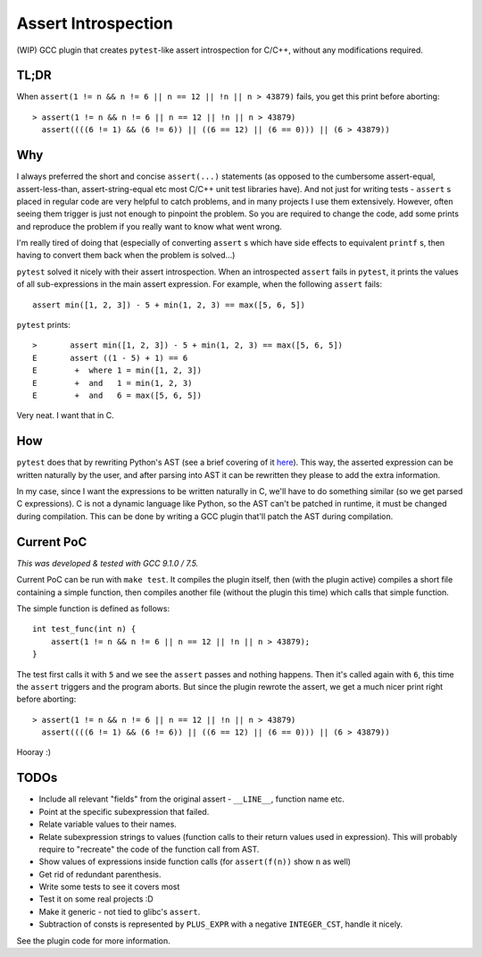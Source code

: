 Assert Introspection
====================

(WIP) GCC plugin that creates ``pytest``-like assert introspection for C/C++, without
any modifications required.

TL;DR
-----

When ``assert(1 != n && n != 6 || n == 12 || !n || n > 43879)`` fails, you get this print before aborting::

    > assert(1 != n && n != 6 || n == 12 || !n || n > 43879)
      assert((((6 != 1) && (6 != 6)) || ((6 == 12) || (6 == 0))) || (6 > 43879))

Why
---

I always preferred the short and concise ``assert(...)`` statements (as opposed to the cumbersome
assert-equal, assert-less-than, assert-string-equal etc most C/C++ unit test libraries have).
And not just for writing tests - ``assert`` s placed in regular code are very helpful to catch
problems, and in many projects I use them extensively. However, often seeing them trigger
is just not enough to pinpoint the problem.
So you are required to change the code, add some prints and reproduce the problem if you really
want to know what went wrong.

I'm really tired of doing that (especially of converting ``assert`` s which have side effects to
equivalent ``printf`` s, then having to convert them back when the problem is solved...)

``pytest`` solved it nicely with their assert introspection. When an introspected ``assert`` fails
in ``pytest``, it prints the values of all sub-expressions in the main assert expression. For
example, when the following ``assert`` fails::

    assert min([1, 2, 3]) - 5 + min(1, 2, 3) == max([5, 6, 5])

``pytest`` prints::

    >       assert min([1, 2, 3]) - 5 + min(1, 2, 3) == max([5, 6, 5])
    E       assert ((1 - 5) + 1) == 6
    E        +  where 1 = min([1, 2, 3])
    E        +  and   1 = min(1, 2, 3)
    E        +  and   6 = max([5, 6, 5])

Very neat. I want that in C.

How
---

``pytest`` does that by rewriting Python's AST (see a brief covering of it here_). This way, the
asserted expression can be written naturally by the user, and after parsing into AST it can be
rewritten they please to add the extra information.

.. _here: http://pybites.blogspot.com/2011/07/behind-scenes-of-pytests-new-assertion.html

In my case, since I want the expressions to be written naturally in C, we'll have to do something
similar (so we get parsed C expressions).
C is not a dynamic language like Python, so the AST can't be patched in runtime, it must be changed
during compilation. This can be done by writing a GCC plugin that'll patch the AST during
compilation.

Current PoC
-----------

*This was developed & tested with GCC 9.1.0 / 7.5.*

Current PoC can be run with ``make test``. It compiles the plugin itself, then (with the plugin
active) compiles a short file containing a simple function, then compiles another file (without
the plugin this time) which calls that simple function.

The simple function is defined as follows::

    int test_func(int n) {
        assert(1 != n && n != 6 || n == 12 || !n || n > 43879);
    }

The test first calls it with ``5`` and we see the ``assert`` passes and nothing happens.
Then it's called again with ``6``, this time the ``assert`` triggers and the program aborts.
But since the plugin rewrote the assert, we get a much nicer print right before aborting::

    > assert(1 != n && n != 6 || n == 12 || !n || n > 43879)
      assert((((6 != 1) && (6 != 6)) || ((6 == 12) || (6 == 0))) || (6 > 43879))

Hooray :)

TODOs
-----

* Include all relevant "fields" from the original assert - ``__LINE__``, function name etc.
* Point at the specific subexpression that failed.
* Relate variable values to their names.
* Relate subexpression strings to values (function calls to their return values used in expression).
  This will probably require to "recreate" the code of the function call from AST.
* Show values of expressions inside function calls (for ``assert(f(n))`` show ``n`` as well)
* Get rid of redundant parenthesis.
* Write some tests to see it covers most
* Test it on some real projects :D
* Make it generic - not tied to glibc's ``assert``.
* Subtraction of consts is represented by ``PLUS_EXPR`` with a negative ``INTEGER_CST``, handle
  it nicely.

See the plugin code for more information.
